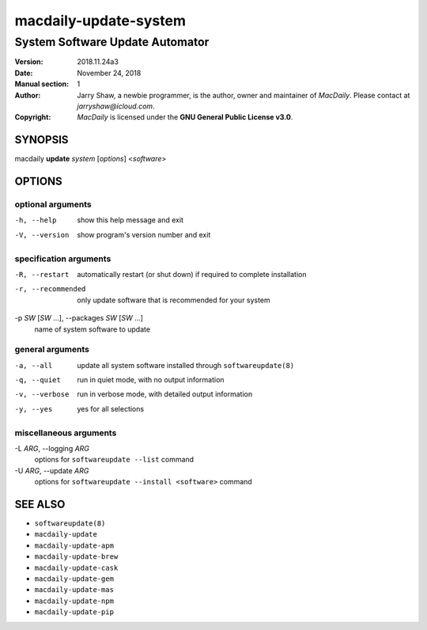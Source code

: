 ======================
macdaily-update-system
======================

--------------------------------
System Software Update Automator
--------------------------------

:Version: 2018.11.24a3
:Date: November 24, 2018
:Manual section: 1
:Author:
    Jarry Shaw, a newbie programmer, is the author, owner
    and maintainer of *MacDaily*. Please contact at *jarryshaw@icloud.com*.
:Copyright:
    *MacDaily* is licensed under the **GNU General Public License v3.0**.

SYNOPSIS
========

macdaily **update** *system* [*options*] <*software*>

OPTIONS
=======

optional arguments
------------------

-h, --help            show this help message and exit
-V, --version         show program's version number and exit

specification arguments
-----------------------

-R, --restart         automatically restart (or shut down) if required to
                      complete installation
-r, --recommended     only update software that is recommended for your
                      system

-p *SW* [*SW* ...], --packages *SW* [*SW* ...]
                      name of system software to update

general arguments
-----------------

-a, --all             update all system software installed through
                      ``softwareupdate(8)``
-q, --quiet           run in quiet mode, with no output information
-v, --verbose         run in verbose mode, with detailed output information
-y, --yes             yes for all selections

miscellaneous arguments
-----------------------

-L *ARG*, --logging *ARG*
                      options for ``softwareupdate --list`` command

-U *ARG*, --update *ARG*
                      options for ``softwareupdate --install
                      <software>`` command

SEE ALSO
========

* ``softwareupdate(8)``
* ``macdaily-update``
* ``macdaily-update-apm``
* ``macdaily-update-brew``
* ``macdaily-update-cask``
* ``macdaily-update-gem``
* ``macdaily-update-mas``
* ``macdaily-update-npm``
* ``macdaily-update-pip``
